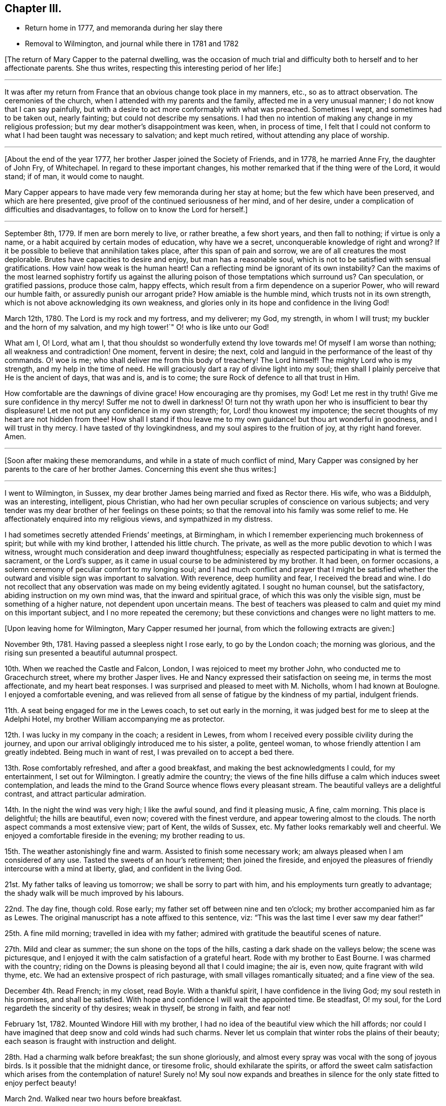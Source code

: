 == Chapter III.

[.chapter-synopsis]
* Return home in 1777, and memoranda during her slay there
* Removal to Wilmington, and journal while there in 1781 and 1782

+++[+++The return of Mary Capper to the paternal dwelling,
was the occasion of much trial and difficulty both
to herself and to her affectionate parents.
She thus writes, respecting this interesting period of her life:]

[.small-break]
'''

It was after my return from France that an obvious change took place in my manners, etc.,
so as to attract observation.
The ceremonies of the church, when I attended with my parents and the family,
affected me in a very unusual manner; I do not know that I can say painfully,
but with a desire to act more conformably with what was preached.
Sometimes I wept, and sometimes had to be taken out, nearly fainting;
but could not describe my sensations.
I had then no intention of making any change in my religious profession;
but my dear mother`'s disappointment was keen, when, in process of time,
I felt that I could not conform to what I had been taught was necessary to salvation;
and kept much retired, without attending any place of worship.

[.small-break]
'''

+++[+++About the end of the year 1777, her brother Jasper joined the Society of Friends,
and in 1778, he married Anne Fry, the daughter of John Fry, of Whitechapel.
In regard to these important changes,
his mother remarked that if the thing were of the Lord, it would stand; if of man,
it would come to naught.

Mary Capper appears to have made very few memoranda during her stay at home;
but the few which have been preserved, and which are here presented,
give proof of the continued seriousness of her mind, and of her desire,
under a complication of difficulties and disadvantages,
to follow on to know the Lord for herself.]

[.small-break]
'''

September 8th, 1779.
If men are born merely to live, or rather breathe, a few short years,
and then fall to nothing; if virtue is only a name,
or a habit acquired by certain modes of education, why have we a secret,
unconquerable knowledge of right and wrong?
If it be possible to believe that annihilation takes place,
after this span of pain and sorrow, we are of all creatures the most deplorable.
Brutes have capacities to desire and enjoy, but man has a reasonable soul,
which is not to be satisfied with sensual gratifications.
How vain! how weak is the human heart!
Can a reflecting mind be ignorant of its own instability?
Can the maxims of the most learned sophistry fortify us against
the alluring poison of those temptations which surround us?
Can speculation, or gratified passions, produce those calm, happy effects,
which result from a firm dependence on a superior Power,
who will reward our humble faith, or assuredly punish our arrogant pride?
How amiable is the humble mind, which trusts not in its own strength,
which is not above acknowledging its own weakness,
and glories only in its hope and confidence in the living God!

March 12th, 1780.
The Lord is my rock and my fortress, and my deliverer; my God, my strength,
in whom I will trust; my buckler and the horn of my salvation, and my high tower!`"
O! who is like unto our God!

What am I, O! Lord, what am I,
that thou shouldst so wonderfully extend thy love towards me!
Of myself I am worse than nothing; all weakness and contradiction!
One moment, fervent in desire; the next,
cold and languid in the performance of the least of thy commands.
O! woe is me; who shall deliver me from this body of treachery!
The Lord himself!
The mighty Lord who is my strength, and my help in the time of need.
He will graciously dart a ray of divine light into my soul;
then shall I plainly perceive that He is the ancient of days, that was and is,
and is to come; the sure Rock of defence to all that trust in Him.

How comfortable are the dawnings of divine grace!
How encouraging are thy promises, my God!
Let me rest in thy truth!
Give me sure confidence in thy mercy!
Suffer me not to dwell in darkness!
O! turn not thy wrath upon her who is insufficient to bear thy displeasure!
Let me not put any confidence in my own strength; for, Lord! thou knowest my impotence;
the secret thoughts of my heart are not hidden from thee!
How shall I stand if thou leave me to my own guidance! but thou art wonderful in goodness,
and I will trust in thy mercy.
I have tasted of thy lovingkindness, and my soul aspires to the fruition of joy,
at thy right hand forever.
Amen.

[.small-break]
'''

+++[+++Soon after making these memorandums, and while in a state of much conflict of mind,
Mary Capper was consigned by her parents to the care of her brother James.
Concerning this event she thus writes:]

[.small-break]
'''

I went to Wilmington, in Sussex,
my dear brother James being married and fixed as Rector there.
His wife, who was a Biddulph, was an interesting, intelligent, pious Christian,
who had her own peculiar scruples of conscience on various subjects;
and very tender was my dear brother of her feelings on these points;
so that the removal into his family was some relief to me.
He affectionately enquired into my religious views, and sympathized in my distress.

I had sometimes secretly attended Friends`' meetings, at Birmingham,
in which I remember experiencing much brokenness of spirit;
but while with my kind brother, I attended his little church.
The private, as well as the more public devotion to which I was witness,
wrought much consideration and deep inward thoughtfulness;
especially as respected participating in what is termed the sacrament,
or the Lord`'s supper, as it came in usual course to be administered by my brother.
It had been, on former occasions,
a solemn ceremony of peculiar comfort to my longing soul;
and I had much conflict and prayer that I might be satisfied
whether the outward and visible sign was important to salvation.
With reverence, deep humility and fear, I received the bread and wine.
I do not recollect that any observation was made on my being evidently agitated.
I sought no human counsel, but the satisfactory, abiding instruction on my own mind was,
that the inward and spiritual grace, of which this was only the visible sign,
must be something of a higher nature, not dependent upon uncertain means.
The best of teachers was pleased to calm and quiet my mind on this important subject,
and I no more repeated the ceremony;
but these convictions and changes were no light matters to me.

[.offset]
+++[+++Upon leaving home for Wilmington, Mary Capper resumed her journal,
from which the following extracts are given:]

November 9th, 1781.
Having passed a sleepless night I rose early, to go by the London coach;
the morning was glorious, and the rising sun presented a beautiful autumnal prospect.

10th. When we reached the Castle and Falcon, London,
I was rejoiced to meet my brother John, who conducted me to Gracechurch street,
where my brother Jasper lives.
He and Nancy expressed their satisfaction on seeing me, in terms the most affectionate,
and my heart beat responses.
I was surprised and pleased to meet with M. Nicholls, whom I had known at Boulogne.
I enjoyed a comfortable evening,
and was relieved from all sense of fatigue by the kindness of my partial,
indulgent friends.

11th. A seat being engaged for me in the Lewes coach, to set out early in the morning,
it was judged best for me to sleep at the Adelphi Hotel,
my brother William accompanying me as protector.

12th. I was lucky in my company in the coach; a resident in Lewes,
from whom I received every possible civility during the journey,
and upon our arrival obligingly introduced me to his sister, a polite, genteel woman,
to whose friendly attention I am greatly indebted.
Being much in want of rest, I was prevailed on to accept a bed there.

13th. Rose comfortably refreshed, and after a good breakfast,
and making the best acknowledgments I could, for my entertainment,
I set out for Wilmington.
I greatly admire the country;
the views of the fine hills diffuse a calm which induces sweet contemplation,
and leads the mind to the Grand Source whence flows every pleasant stream.
The beautiful valleys are a delightful contrast, and attract particular admiration.

14th. In the night the wind was very high; I like the awful sound,
and find it pleasing music, A fine, calm morning.
This place is delightful; the hills are beautiful, even now;
covered with the finest verdure, and appear towering almost to the clouds.
The north aspect commands a most extensive view; part of Kent, the wilds of Sussex, etc.
My father looks remarkably well and cheerful.
We enjoyed a comfortable fireside in the evening; my brother reading to us.

15th. The weather astonishingly fine and warm.
Assisted to finish some necessary work; am always pleased when I am considered of any use.
Tasted the sweets of an hour`'s retirement; then joined the fireside,
and enjoyed the pleasures of friendly intercourse with a mind at liberty, glad,
and confident in the living God.

21st. My father talks of leaving us tomorrow; we shall be sorry to part with him,
and his employments turn greatly to advantage;
the shady walk will be much improved by his labours.

22nd. The day fine, though cold.
Rose early; my father set off between nine and ten o`'clock;
my brother accompanied him as far as Lewes.
The original manuscript has a note affixed to this sentence, viz:
"`This was the last time I ever saw my dear father!`"

25th. A fine mild morning; travelled in idea with my father;
admired with gratitude the beautiful scenes of nature.

27th. Mild and clear as summer; the sun shone on the tops of the hills,
casting a dark shade on the valleys below; the scene was picturesque,
and I enjoyed it with the calm satisfaction of a grateful heart.
Rode with my brother to East Bourne.
I was charmed with the country;
riding on the Downs is pleasing beyond all that I could imagine; the air is, even now,
quite fragrant with wild thyme, etc.
We had an extensive prospect of rich pasturage,
with small villages romantically situated; and a fine view of the sea.

December 4th. Read French; in my closet, read Boyle.
With a thankful spirit, I have confidence in the living God;
my soul resteth in his promises, and shall be satisfied.
With hope and confidence I will wait the appointed time.
Be steadfast, O! my soul, for the Lord regardeth the sincerity of thy desires;
weak in thyself, be strong in faith, and fear not!

February 1st, 1782.
Mounted Windore Hill with my brother,
I had no idea of the beautiful view which the hill affords;
nor could I have imagined that deep snow and cold winds had such charms.
Never let us complain that winter robs the plains of their beauty;
each season is fraught with instruction and delight.

28th. Had a charming walk before breakfast; the sun shone gloriously,
and almost every spray was vocal with the song of joyous birds.
Is it possible that the midnight dance, or tiresome frolic,
should exhilarate the spirits,
or afford the sweet calm satisfaction which arises from the contemplation of nature!
Surely no!
My soul now expands and breathes in silence for the
only state fitted to enjoy perfect beauty!

March 2nd. Walked near two hours before breakfast.

10th. Rose at seven; walked till nine.
Went to church.
Whom have I in heaven, but Thee, O! God;
and there is none upon earth I would desire in comparison of Thee!

19th. Bear patiently the infirmities of others; thou hast much to be borne with of others!

27th. Retired with my mind disquieted.
How many and various are the conflicts with busy
passions! folly and vanity rise up daily,
and gain strength from our too feeble resistance.
My King, and my God! to thee I cry for strength.
Humbled by a sense of my weakness, to whom can I apply but to the Fountain of Grace!
Still I have faith in his bounty.
My soul waiteth for the living God; and when He shall have purified me by his Spirit,
all shall be peace and joy!
Let none trust in their own strength, but let all praise and extol the Lord.

April 1st. In pain most of the day, but was thankful for a calm fortitude of mind,
that disposed me to submit with patience.
In the day of trouble I will trust in the Lord my God.
Had I the eloquence of angels, I would exhort all nations to trust in the living God.
Though he correct, he will never forsake the faithful.

8th. Rose before seven; it was quite an effort,
but I should be sorry to fall into my former custom,
of losing in sleep many hours which I find, by experience,
may be used with pleasure and advantage.

21st. Employed in preparing for my brother`'s going to Cambridge;
he thinks of being absent a month; we shall think it a long time.
In the evening I retired to my closet,
where I indulged the sweet satisfaction of contemplation;
the beauties of nature presented themselves in an extensive view,
and nature`'s God was the object of my grateful praise.

23rd. Walked to Falkington with my brother.
Had a letter from my friend Felicite Dupont.
Tomorrow we purpose going to Lewes.

27th. My stay at Lewes was longer than I expected,
and I feel pleased to return to my favourite scenes.
Lewes, though a pretty town, is not in my estimation, comparable with Wilmington.
The fashionable modes and ceremonies of the polite circles, give not the pure,
simple delights arising from the study of nature; in the former pursuits,
the mind seems carried from itself, and wanders in confused trifles; on the other hand,
the glowing beauties of nature irresistibly lead to the great Almighty Power,
whose wisdom and goodness are inexhaustible.

May 11th. Enjoyed my closet in the evening.
It is wonderful that so few seem to be acquainted with the value of quiet.

18th. My brother returned;
our mutual satisfaction at meeting is easier imagined than described.

21st. Spent some time in my closet.
It will not be long ere the final end of all created things shall come.
Watch therefore! be steadfast in prayer, always abounding in the work of the Lord.

29th. Unwell, and my spirits depressed.
I earnestly wish to be patient, but I fail daily; yet will I call upon my God,
my strength and my only hope.

9th. My mother received a letter from my brother William,
with an account of his being fixed in a new situation.
In the evening we walked up the hill; the weather was fine, and the sky beautiful,
yet was my mind in a disposition not to be pleased.
In vain do I search for the cause which frequently indisposes my whole frame,
and gladly would I lay aside every unamiable propensity.
Our happiness would be too great, should no internal difficulties arise.
Perfect serenity and peace of mind are foretastes of future bliss,
only permitted at seasons, to encourage our hope and strengthen our faith.
Trials are necessary, that by faith and patience,
we may obtain the prize of our high calling.

[.small-break]
'''

+++[+++Although Mary Capper does not seem to have been
fully aware of the cause of her frequent depression,
during her mother`'s stay at Wilmington,
it appears probable that no small part of it might be occasioned by the
knowledge that her parents disapproved of the change of religious profession
and practice which her brother Jasper had made,
and to which her own convictions powerfully attracted her.
Her father however made affectionate mention of Jasper in writing to William,
as appears by the following extract of a letter to him:]

[.embedded-content-document.letter]
--

[.signed-section-context-open]
Birmingham, September 9th, 1782.

[.salutation]
My Dear William,

I cannot say but John`'s letter gave me some pangs for your disappointment,
though I think you judged right in rejecting the offer at Norwich.
Though a suspicious temper is a disgrace to human nature, yet as the world goes,
it is prudent to be circumspect.
It gives me pleasure that your undertaking is with the approbation of all your friends;
it was sure to have mine, if likely to be for your good.
You may depend on your mother rendering you every service in her power,
with the utmost pleasure.
Jasper may be of service to you,
and it gives me pleasure to find you speak so kindly of his brotherly love, etc.
True affection, love, and blessings to you all, from, dear William,

[.signed-section-closing]
Your most affectionate father,

[.signed-section-signature]
William Capper.

--

[.offset]
+++[+++In her journal Mary Capper continues:]

13th. "`Forsake all, and thou shalt find all; leave thy inordinate desires,
and thou shalt find rest.`"
This is no easy task; self will loudly plead her own cause; but as we keep low,
and attend to the voice of Truth, there will be a forsaking of self,
and a witnessing God to be all in all.
There is a charm in the very dawnings of virtue that irresistibly attracts our admiration,
and leads sweetly on in the pursuit of true wisdom.

14th. Walked to Milton Farm, and found them preparing for their harvest supper.
The quantity provided on these occasions is really astonishing.
We went to see our neighbour King`'s tables set out; they had two boiled rounds of beef,
and several roasted pieces, two quarters of mutton and six legs of mutton;
with six plum puddings.
Their company consisted of men, women and children.

26th. My mother and I went to Lewes.

27th. My mother left me there; she was in much better spirits than myself.

30th. We called at friend Rickman`'s at the Bridge; we also went to Lambert`'s,
the portrait and landscape painter.
Mrs. Lambert showed us the plates designed for the
first number of Curtis`'s botanical work;
they appear exceedingly well executed.

October 1st. I had a letter from my mother, who got safe to town,
and found our friends well.
My brother William is very desirous to have me with him.
I am distressed at the thought of leaving Mrs.
Capper,
nor can I persuade myself that my poor abilities can be any advantage to my brother;
however I am ready to try my best skill in his service.

6th. Went to Church.
Reflected with gratitude that I had neither opportunity
nor strong temptation to join the giddy crowds,
who seem to live wholly strangers to the still, small voice,
which is not to be heard in tumult and confusion.

8th. Letters from London.
My brother expects me in a fortnight.

9th. We drank tea at a friendly Quaker`'s, and were treated with freedom and simplicity.

15th. I have fixed to be in London this day fortnight;
with reluctance I leave these scenes, where I have felt calm, peaceful delight,
and with satisfaction have contemplated the beauties of simple nature;
but the pleasures of the mind are confined to no place; in every situation,
I am persuaded the bountiful Hand that enriches the field and the grove,
ever affords subject for admiration, gratitude and praise.

17th. My brother went among the sick; though he cannot administer health,
I hope the balm of comfort will be permitted to flow from his lips.
The glad tidings of peace are sometimes suffered to reach the afflicted,
through the faithful servants of the Lord.

27th. The last day of my residence at Wilmington!
Words would fail to describe my feelings!
